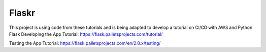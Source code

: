 Flaskr
======

This project is using code from these tutorials and is being adapted to develop a tutorial on CI/CD with AWS
and Python Flask
Developing the App Tutorial:
https://flask.palletsprojects.com/tutorial/

Testing the App Tutorial:
https://flask.palletsprojects.com/en/2.0.x/testing/